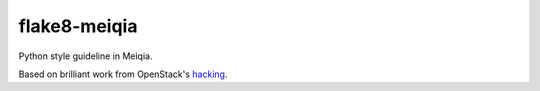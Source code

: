 flake8-meiqia
=============

Python style guideline in Meiqia.

Based on brilliant work from OpenStack's `hacking`_.

.. _hacking: https://github.com/openstack-dev/hacking


